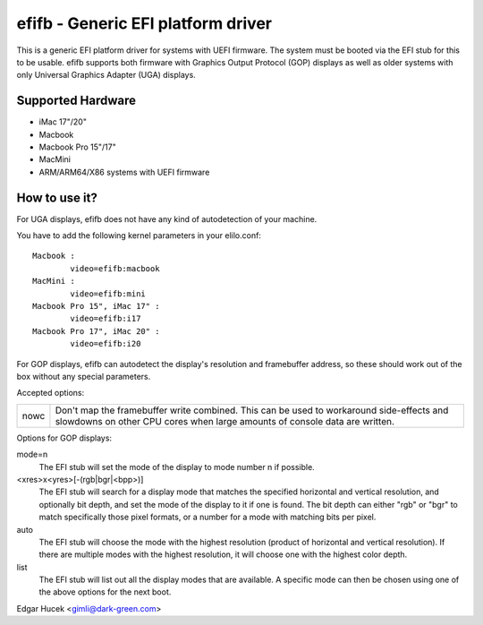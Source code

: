 ===================================
efifb - Generic EFI platform driver
===================================

This is a generic EFI platform driver for systems with UEFI firmware. The
system must be booted via the EFI stub for this to be usable. efifb supports
both firmware with Graphics Output Protocol (GOP) displays as well as older
systems with only Universal Graphics Adapter (UGA) displays.

Supported Hardware
==================

- iMac 17"/20"
- Macbook
- Macbook Pro 15"/17"
- MacMini
- ARM/ARM64/X86 systems with UEFI firmware

How to use it?
==============

For UGA displays, efifb does not have any kind of autodetection of your
machine.

You have to add the following kernel parameters in your elilo.conf::

	Macbook :
		video=efifb:macbook
	MacMini :
		video=efifb:mini
	Macbook Pro 15", iMac 17" :
		video=efifb:i17
	Macbook Pro 17", iMac 20" :
		video=efifb:i20

For GOP displays, efifb can autodetect the display's resolution and framebuffer
address, so these should work out of the box without any special parameters.

Accepted options:

======= ===========================================================
nowc	Don't map the framebuffer write combined. This can be used
	to workaround side-effects and slowdowns on other CPU cores
	when large amounts of console data are written.
======= ===========================================================

Options for GOP displays:

mode=n
        The EFI stub will set the mode of the display to mode number n if
        possible.

<xres>x<yres>[-(rgb|bgr|<bpp>)]
        The EFI stub will search for a display mode that matches the specified
        horizontal and vertical resolution, and optionally bit depth, and set
        the mode of the display to it if one is found. The bit depth can either
        "rgb" or "bgr" to match specifically those pixel formats, or a number
        for a mode with matching bits per pixel.

auto
        The EFI stub will choose the mode with the highest resolution (product
        of horizontal and vertical resolution). If there are multiple modes
        with the highest resolution, it will choose one with the highest color
        depth.

list
        The EFI stub will list out all the display modes that are available. A
        specific mode can then be chosen using one of the above options for the
        next boot.

Edgar Hucek <gimli@dark-green.com>
